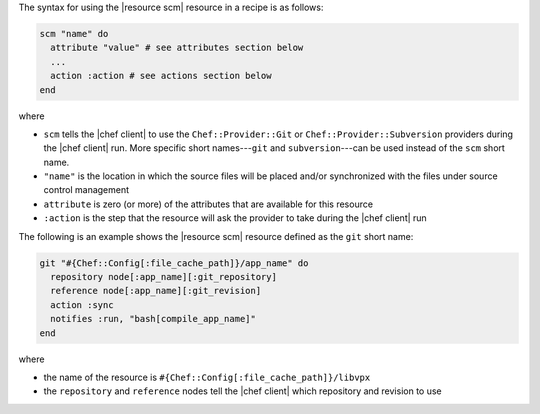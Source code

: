 .. The contents of this file are included in multiple topics.
.. This file should not be changed in a way that hinders its ability to appear in multiple documentation sets.

The syntax for using the |resource scm| resource in a recipe is as follows:

.. code-block:: ruby

   scm "name" do
     attribute "value" # see attributes section below
     ...
     action :action # see actions section below
   end

where 

* ``scm`` tells the |chef client| to use the ``Chef::Provider::Git`` or ``Chef::Provider::Subversion`` providers during the |chef client| run. More specific short names---``git`` and ``subversion``---can be used instead of the ``scm`` short name.
* ``"name"`` is the location in which the source files will be placed and/or synchronized with the files under source control management
* ``attribute`` is zero (or more) of the attributes that are available for this resource
* ``:action`` is the step that the resource will ask the provider to take during the |chef client| run

The following is an example shows the |resource scm| resource defined as the ``git`` short name:

.. code-block:: ruby

   git "#{Chef::Config[:file_cache_path]}/app_name" do
     repository node[:app_name][:git_repository]
     reference node[:app_name][:git_revision]
     action :sync
     notifies :run, "bash[compile_app_name]"
   end

where

* the name of the resource is ``#{Chef::Config[:file_cache_path]}/libvpx``
* the ``repository`` and ``reference`` nodes tell the |chef client| which repository and revision to use
